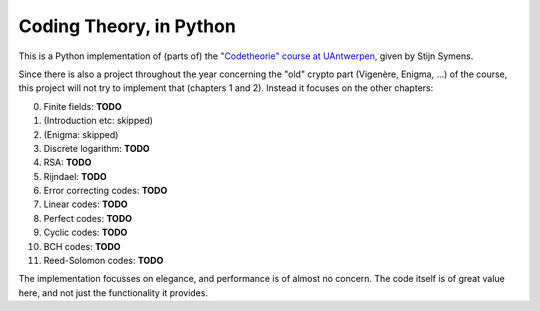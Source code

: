 ==========================
 Coding Theory, in Python
==========================

This is a Python implementation of (parts of) the `"Codetheorie" course at UAntwerpen <https://www.uantwerpen.be/popup/opleidingsonderdeel.aspx?catalognr=1001WETCOD&taal=nl&aj=2015>`_, given by Stijn Symens.

Since there is also a project throughout the year concerning the "old" crypto part (Vigenère, Enigma, ...) of the course, this project will not try to implement that (chapters 1 and 2). Instead it focuses on the other chapters:

0. Finite fields: **TODO**

1. (Introduction etc: skipped)

2. (Enigma: skipped)

3. Discrete logarithm: **TODO**

4. RSA: **TODO**

5. Rijndael: **TODO**

6. Error correcting codes: **TODO**

7. Linear codes: **TODO**

8. Perfect codes: **TODO**

9. Cyclic codes: **TODO**

10. BCH codes: **TODO**

11. Reed-Solomon codes: **TODO**
  
The implementation focusses on elegance, and performance is of almost no concern. The code itself is of great value here, and not just the functionality it provides.

